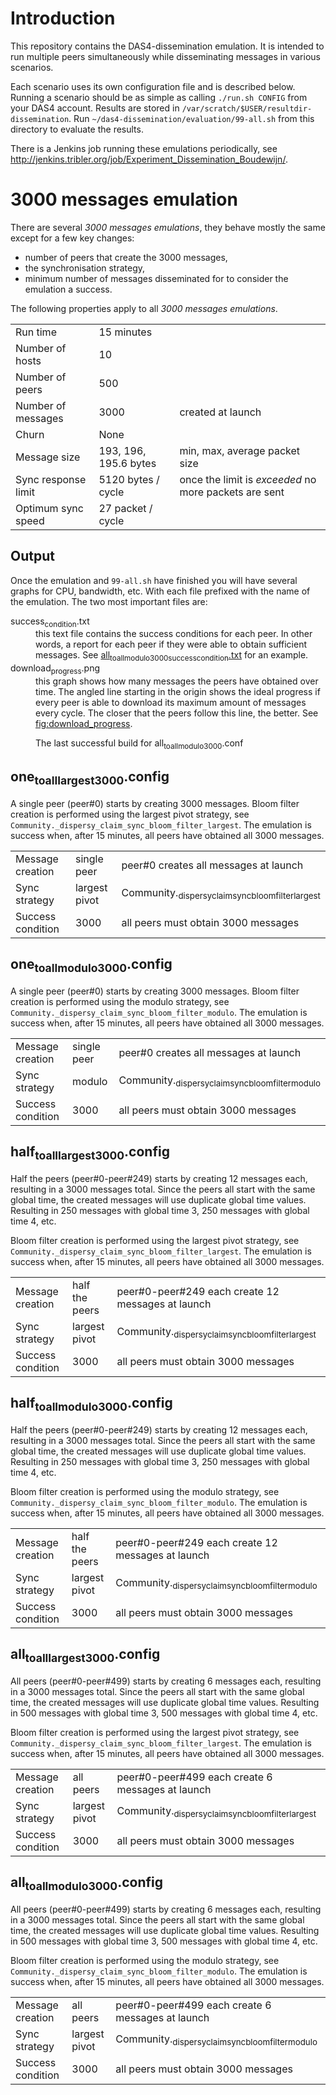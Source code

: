 * Introduction

This repository contains the DAS4-dissemination emulation.  It is
intended to run multiple peers simultaneously while disseminating
messages in various scenarios.

Each scenario uses its own configuration file and is described below.
Running a scenario should be as simple as calling =./run.sh CONFIG=
from your DAS4 account.  Results are stored in
=/var/scratch/$USER/resultdir-dissemination=.  Run
=~/das4-dissemination/evaluation/99-all.sh= from this directory to
evaluate the results.

There is a Jenkins job running these emulations periodically, see
http://jenkins.tribler.org/job/Experiment_Dissemination_Boudewijn/.

* 3000 messages emulation

There are several /3000 messages emulations/, they behave mostly the
same except for a few key changes:
- number of peers that create the 3000 messages,
- the synchronisation strategy,
- minimum number of messages disseminated for to consider the
  emulation a success.

The following properties apply to all /3000 messages emulations/.

|---------------------+-----------------------+-------------------------------------------------------|
| Run time            | 15 minutes            |                                                       |
| Number of hosts     | 10                    |                                                       |
| Number of peers     | 500                   |                                                       |
| Number of messages  | 3000                  | created at launch                                     |
| Churn               | None                  |                                                       |
| Message size        | 193, 196, 195.6 bytes | min, max, average packet size                         |
| Sync response limit | 5120 bytes / cycle    | once the limit is /exceeded/ no more packets are sent |
| Optimum sync speed  | 27 packet / cycle     |                                                       |

** Output

Once the emulation and =99-all.sh= have finished you will have several
graphs for CPU, bandwidth, etc.  With each file prefixed with the name
of the emulation.  The two most important files are:
- success_condition.txt :: this text file contains the success
     conditions for each peer.  In other words, a report for each peer
     if they were able to obtain sufficient messages.  See
     [[http://jenkins.tribler.org/job/Experiment_Dissemination_Boudewijn/lastSuccessfulBuild/artifact/all_to_all_modulo_3000_success_condition.txt][all_to_all_modulo_3000_success_condition.txt]] for an example.
- download_progress.png :: this graph shows how many messages the
     peers have obtained over time.  The angled line starting in the
     origin shows the ideal progress if every peer is able to download
     its maximum amount of messages every cycle.  The closer that the
     peers follow this line, the better.  See [[fig:download_progress]].

#+CAPTION: The last successful build for all_to_all_modulo_3000.conf
#+NAME: fig:downlod_progress
[[http://jenkins.tribler.org/job/Experiment_Dissemination_Boudewijn/lastSuccessfulBuild/artifact/all_to_all_modulo_3000_download_progress.png]]

** one_to_all_largest_3000.config

A single peer (peer#0) starts by creating 3000 messages.  Bloom filter
creation is performed using the largest pivot strategy, see
=Community._dispersy_claim_sync_bloom_filter_largest=.  The emulation
is success when, after 15 minutes, all peers have obtained all 3000
messages.

|-------------------+---------------+-----------------------------------------------------|
| Message creation  | single peer   | peer#0 creates all messages at launch               |
| Sync strategy     | largest pivot | Community._dispersy_claim_sync_bloom_filter_largest |
| Success condition | 3000          | all peers must obtain 3000 messages                 |

** one_to_all_modulo_3000.config

A single peer (peer#0) starts by creating 3000 messages.  Bloom filter
creation is performed using the modulo strategy, see
=Community._dispersy_claim_sync_bloom_filter_modulo=.  The emulation
is success when, after 15 minutes, all peers have obtained all 3000
messages.

|-------------------+-------------+----------------------------------------------------|
| Message creation  | single peer | peer#0 creates all messages at launch              |
| Sync strategy     | modulo      | Community._dispersy_claim_sync_bloom_filter_modulo |
| Success condition | 3000        | all peers must obtain 3000 messages                |

** half_to_all_largest_3000.config

Half the peers (peer#0-peer#249) starts by creating 12 messages each,
resulting in a 3000 messages total.  Since the peers all start with
the same global time, the created messages will use duplicate global
time values.  Resulting in 250 messages with global time 3, 250
messages with global time 4, etc.

Bloom filter creation is performed using the largest pivot strategy,
see =Community._dispersy_claim_sync_bloom_filter_largest=.  The
emulation is success when, after 15 minutes, all peers have obtained
all 3000 messages.

|-------------------+----------------+-----------------------------------------------------|
| Message creation  | half the peers | peer#0-peer#249 each create 12 messages at launch   |
| Sync strategy     | largest pivot  | Community._dispersy_claim_sync_bloom_filter_largest |
| Success condition | 3000           | all peers must obtain 3000 messages                 |

** half_to_all_modulo_3000.config

Half the peers (peer#0-peer#249) starts by creating 12 messages each,
resulting in a 3000 messages total.  Since the peers all start with
the same global time, the created messages will use duplicate global
time values.  Resulting in 250 messages with global time 3, 250
messages with global time 4, etc.

Bloom filter creation is performed using the modulo strategy, see
=Community._dispersy_claim_sync_bloom_filter_modulo=.  The emulation
is success when, after 15 minutes, all peers have obtained all 3000
messages.

|-------------------+----------------+----------------------------------------------------|
| Message creation  | half the peers | peer#0-peer#249 each create 12 messages at launch  |
| Sync strategy     | largest pivot  | Community._dispersy_claim_sync_bloom_filter_modulo |
| Success condition | 3000           | all peers must obtain 3000 messages                |

** all_to_all_largest_3000.config

All peers (peer#0-peer#499) starts by creating 6 messages each,
resulting in a 3000 messages total.  Since the peers all start with
the same global time, the created messages will use duplicate global
time values.  Resulting in 500 messages with global time 3, 500
messages with global time 4, etc.

Bloom filter creation is performed using the largest pivot strategy,
see =Community._dispersy_claim_sync_bloom_filter_largest=.  The
emulation is success when, after 15 minutes, all peers have obtained
all 3000 messages.

|-------------------+---------------+-----------------------------------------------------|
| Message creation  | all peers     | peer#0-peer#499 each create 6 messages at launch    |
| Sync strategy     | largest pivot | Community._dispersy_claim_sync_bloom_filter_largest |
| Success condition | 3000          | all peers must obtain 3000 messages                 |

** all_to_all_modulo_3000.config

All peers (peer#0-peer#499) starts by creating 6 messages each,
resulting in a 3000 messages total.  Since the peers all start with
the same global time, the created messages will use duplicate global
time values.  Resulting in 500 messages with global time 3, 500
messages with global time 4, etc.

Bloom filter creation is performed using the modulo strategy, see
=Community._dispersy_claim_sync_bloom_filter_modulo=.  The emulation
is success when, after 15 minutes, all peers have obtained all 3000
messages.

|-------------------+---------------+----------------------------------------------------|
| Message creation  | all peers     | peer#0-peer#499 each create 6 messages at launch   |
| Sync strategy     | largest pivot | Community._dispersy_claim_sync_bloom_filter_modulo |
| Success condition | 3000          | all peers must obtain 3000 messages                |

